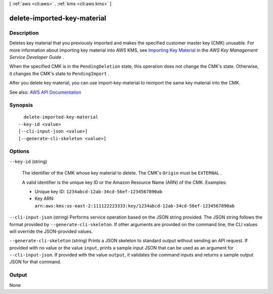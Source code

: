 [ :ref:`aws <cli:aws>` . :ref:`kms <cli:aws kms>` ]

.. _cli:aws kms delete-imported-key-material:


****************************
delete-imported-key-material
****************************



===========
Description
===========



Deletes key material that you previously imported and makes the specified customer master key (CMK) unusable. For more information about importing key material into AWS KMS, see `Importing Key Material <http://docs.aws.amazon.com/kms/latest/developerguide/importing-keys.html>`_ in the *AWS Key Management Service Developer Guide* .

 

When the specified CMK is in the ``PendingDeletion`` state, this operation does not change the CMK's state. Otherwise, it changes the CMK's state to ``PendingImport`` .

 

After you delete key material, you can use  import-key-material to reimport the same key material into the CMK.



See also: `AWS API Documentation <https://docs.aws.amazon.com/goto/WebAPI/kms-2014-11-01/DeleteImportedKeyMaterial>`_


========
Synopsis
========

::

    delete-imported-key-material
  --key-id <value>
  [--cli-input-json <value>]
  [--generate-cli-skeleton <value>]




=======
Options
=======

``--key-id`` (string)


  The identifier of the CMK whose key material to delete. The CMK's ``Origin`` must be ``EXTERNAL`` .

   

  A valid identifier is the unique key ID or the Amazon Resource Name (ARN) of the CMK. Examples:

   

   
  * Unique key ID: ``1234abcd-12ab-34cd-56ef-1234567890ab``   
   
  * Key ARN: ``arn:aws:kms:us-east-2:111122223333:key/1234abcd-12ab-34cd-56ef-1234567890ab``   
   

  

``--cli-input-json`` (string)
Performs service operation based on the JSON string provided. The JSON string follows the format provided by ``--generate-cli-skeleton``. If other arguments are provided on the command line, the CLI values will override the JSON-provided values.

``--generate-cli-skeleton`` (string)
Prints a JSON skeleton to standard output without sending an API request. If provided with no value or the value ``input``, prints a sample input JSON that can be used as an argument for ``--cli-input-json``. If provided with the value ``output``, it validates the command inputs and returns a sample output JSON for that command.



======
Output
======

None